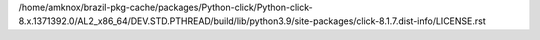/home/amknox/brazil-pkg-cache/packages/Python-click/Python-click-8.x.1371392.0/AL2_x86_64/DEV.STD.PTHREAD/build/lib/python3.9/site-packages/click-8.1.7.dist-info/LICENSE.rst